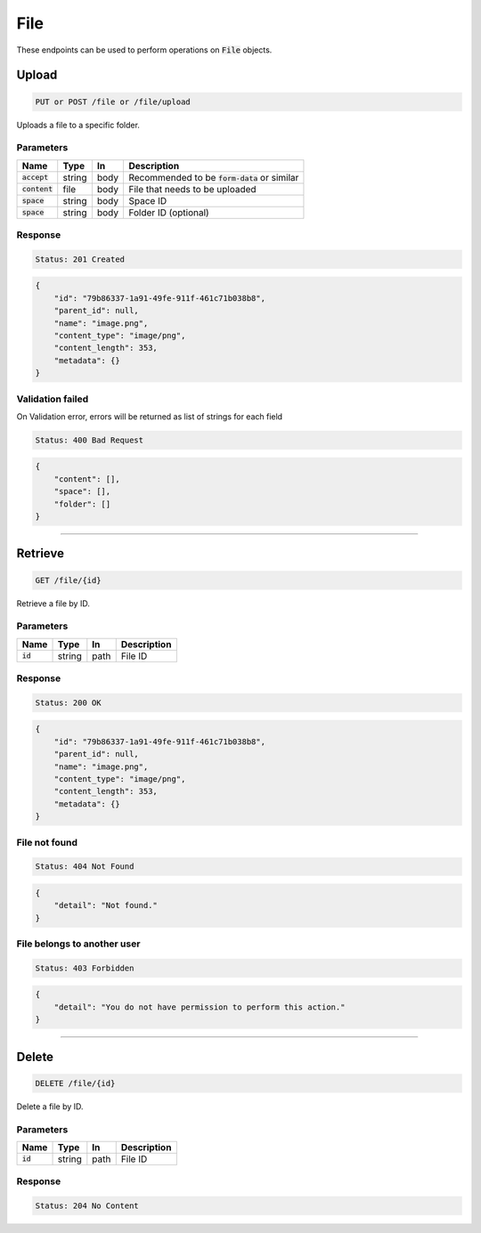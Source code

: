 File
====

These endpoints can be used to perform operations on :code:`File` objects.


Upload
------
.. code-block::

    PUT or POST /file or /file/upload

Uploads a file to a specific folder.

Parameters
^^^^^^^^^^
.. list-table::
   :header-rows: 1

   * - Name
     - Type
     - In
     - Description

   * - :code:`accept`
     - string
     - body
     - Recommended to be :code:`form-data` or similar

   * - :code:`content`
     - file
     - body
     - File that needs to be uploaded

   * - :code:`space`
     - string
     - body
     - Space ID

   * - :code:`space`
     - string
     - body
     - Folder ID (optional)


Response
^^^^^^^^
.. code-block::

    Status: 201 Created

.. code-block:: JSON

    {
        "id": "79b86337-1a91-49fe-911f-461c71b038b8",
        "parent_id": null,
        "name": "image.png",
        "content_type": "image/png",
        "content_length": 353,
        "metadata": {}
    }


Validation failed
^^^^^^^^^^^^^^^^^

On Validation error, errors will be returned as list of strings for each field

.. code-block::

    Status: 400 Bad Request

.. code-block:: JSON

    {
        "content": [],
        "space": [],
        "folder": []
    }

**********************************

Retrieve
--------
.. code-block::

    GET /file/{id}

Retrieve a file by ID.

Parameters
^^^^^^^^^^
.. list-table::
   :header-rows: 1

   * - Name
     - Type
     - In
     - Description

   * - :code:`id`
     - string
     - path
     - File ID

Response
^^^^^^^^
.. code-block::

    Status: 200 OK

.. code-block:: JSON

    {
        "id": "79b86337-1a91-49fe-911f-461c71b038b8",
        "parent_id": null,
        "name": "image.png",
        "content_type": "image/png",
        "content_length": 353,
        "metadata": {}
    }


File not found
^^^^^^^^^^^^^^

.. code-block::

    Status: 404 Not Found

.. code-block:: JSON

    {
        "detail": "Not found."
    }

File belongs to another user
^^^^^^^^^^^^^^^^^^^^^^^^^^^^

.. code-block::

    Status: 403 Forbidden

.. code-block:: JSON

    {
        "detail": "You do not have permission to perform this action."
    }

**********************************

Delete
------
.. code-block::

    DELETE /file/{id}

Delete a file by ID.

Parameters
^^^^^^^^^^
.. list-table::
   :header-rows: 1

   * - Name
     - Type
     - In
     - Description

   * - :code:`id`
     - string
     - path
     - File ID

Response
^^^^^^^^
.. code-block::

    Status: 204 No Content
